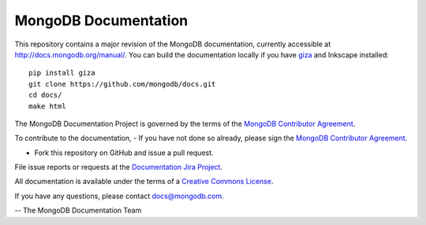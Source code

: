=====================
MongoDB Documentation
=====================

This repository contains a major revision of the MongoDB documentation,
currently accessible at http://docs.mongodb.org/manual/. You can build
the documentation locally if you have `giza
<https://pypi.python.org/pypi/giza>`_ and Inkscape installed: ::

     pip install giza
     git clone https://github.com/mongodb/docs.git
     cd docs/
     make html


The MongoDB Documentation Project is governed by the terms of the
`MongoDB Contributor Agreement
<http://www.mongodb.com/legal/contributor-agreement>`_.

To contribute to the documentation, 
- If you have not done so already, please sign the `MongoDB Contributor Agreement <https://www.mongodb.com/legal/contributor-agreement>`_.

- Fork this repository on GitHub and issue a pull request. 

File issue reports or requests at the
`Documentation Jira Project <https://jira.mongodb.org/browse/DOCS>`_.

All documentation is available under the terms of a `Creative Commons
License <http://creativecommons.org/licenses/by-nc-sa/3.0/>`_.

If you have any questions, please contact `docs@mongodb.com
<mailto:docs@mongodb.com>`_.

-- The MongoDB Documentation Team
